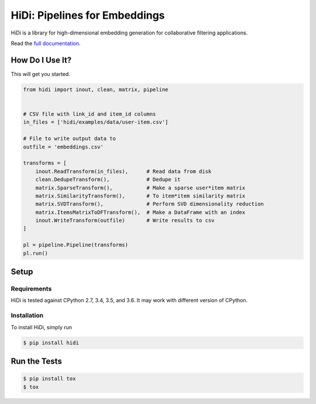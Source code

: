 HiDi: Pipelines for Embeddings
==============================

.. image:: https://circleci.com/gh/VEVO/hidi/tree/master.svg?style=svg
   :target: https://circleci.com/gh/VEVO/hidi/tree/master

HiDi is a library for high-dimensional embedding generation for collaborative
filtering applications.

Read the `full documentation <http://hidi.rtfd.io/>`_.

How Do I Use It?
----------------

This will get you started.

.. code-block:: python

   from hidi import inout, clean, matrix, pipeline


   # CSV file with link_id and item_id columns
   in_files = ['hidi/examples/data/user-item.csv']

   # File to write output data to
   outfile = 'embeddings.csv'

   transforms = [
       inout.ReadTransform(in_files),      # Read data from disk
       clean.DedupeTransform(),            # Dedupe it
       matrix.SparseTransform(),           # Make a sparse user*item matrix
       matrix.SimilarityTransform(),       # To item*item similarity matrix
       matrix.SVDTransform(),              # Perform SVD dimensionality reduction
       matrix.ItemsMatrixToDFTransform(),  # Make a DataFrame with an index
       inout.WriteTransform(outfile)       # Write results to csv
   ]

   pl = pipeline.Pipeline(transforms)
   pl.run()


Setup
-----

Requirements
~~~~~~~~~~~~

HiDi is tested against CPython 2.7, 3.4, 3.5, and 3.6. It may work with
different version of CPython.

Installation
~~~~~~~~~~~~

To install HiDi, simply run

.. code-block:: bash

   $ pip install hidi


Run the Tests
-------------

.. code-block:: bash

   $ pip install tox
   $ tox
